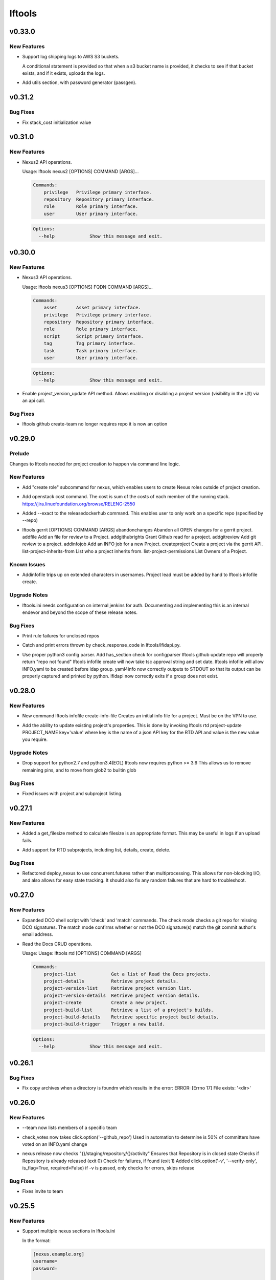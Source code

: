 =======
lftools
=======

.. _lftools_v0.33.0:

v0.33.0
=======

.. _lftools_v0.33.0_New Features:

New Features
------------

.. releasenotes/notes/add-s3-to-log-shipping-1fad234f538c13f4.yaml @ 6eb53b0126a14fa40bf085e77ca1e93d04be4593

- Support log shipping logs to AWS S3 buckets.
  
  A conditional statement is provided so that when a
  s3 bucket name is provided, it checks to see if that
  bucket exists, and if it exists, uploads the logs.

.. releasenotes/notes/add_util_passgen-1c2b08bbf4771c12.yaml @ 81d5c0867ac9b9cdbd7fa9af5afaed0e00060357

- Add utils section, with password generator (passgen).


.. _lftools_v0.31.2:

v0.31.2
=======

.. _lftools_v0.31.2_Bug Fixes:

Bug Fixes
---------

.. releasenotes/notes/fix_stack_cost-4c8176a9d0a286a4.yaml @ 7bd981fee8f7cb7b5eb6605c606e96042765c26f

- Fix stack_cost initialization value


.. _lftools_v0.31.0:

v0.31.0
=======

.. _lftools_v0.31.0_New Features:

New Features
------------

.. releasenotes/notes/nexus2-d2f5afe25daee1d3.yaml @ dda12167850f2855cf471584948f55ac7973501e

- Nexus2 API operations.
  
  Usage: lftools nexus2 [OPTIONS] COMMAND [ARGS]...
  
  .. code-block:: none
  
     Commands:
         privilege   Privilege primary interface.
         repository  Repository primary interface.
         role        Role primary interface.
         user        User primary interface.
  
  .. code-block:: none
  
     Options:
       --help             Show this message and exit.


.. _lftools_v0.30.0:

v0.30.0
=======

.. _lftools_v0.30.0_New Features:

New Features
------------

.. releasenotes/notes/nexus3-6a988f31e4876fd8.yaml @ b61c50f3f7f87c97353bb7523edf19feacfa5dfa

- Nexus3 API operations.
  
  Usage: lftools nexus3 [OPTIONS] FQDN COMMAND [ARGS]...
  
  .. code-block:: none
  
     Commands:
         asset       Asset primary interface.
         privilege   Privilege primary interface.
         repository  Repository primary interface.
         role        Role primary interface.
         script      Script primary interface.
         tag         Tag primary interface.
         task        Task primary interface.
         user        User primary interface.
  
  .. code-block:: none
  
     Options:
       --help             Show this message and exit.

.. releasenotes/notes/readthedocs-74199dc94515f19f.yaml @ a5451186bdf40cdccdd38e9733971f1a9d450e0d

- Enable project_version_update API method.
  Allows enabling or disabling a project version (visibility in the
  U/I) via an api call.


.. _lftools_v0.30.0_Bug Fixes:

Bug Fixes
---------

.. releasenotes/notes/github-create-team-52614d75e690f80d.yaml @ 10743bf874d8f99d5d81ea1b5ee54803f5d30941

- lftools github create-team no longer requires repo
  it is now an option


.. _lftools_v0.29.0:

v0.29.0
=======

.. _lftools_v0.29.0_Prelude:

Prelude
-------

.. releasenotes/notes/self-service-project-creation-28cc70ec9ea9ec3e.yaml @ 4f06a413c6f2838eaf5ff8ae0154b9ba1e5bdd5e

Changes to lftools needed for project creation to happen via command line logic.


.. _lftools_v0.29.0_New Features:

New Features
------------

.. releasenotes/notes/add-create_roles-function-d0cd9c31fe34a73f.yaml @ e90bfde6867cfe31665223929a794fdb66fa09be

- Add "create role" subcommand for nexus, which enables users to create
  Nexus roles outside of project creation.

.. releasenotes/notes/add-openstack-cost-464444d8cf0bdfa5.yaml @ 4173355f2d34b2a23fbc6e6c0e063b7f011beb61

- Add openstack cost command. The cost is sum of the costs of each member of
  the running stack.
  https://jira.linuxfoundation.org/browse/RELENG-2550

.. releasenotes/notes/releasedockerhub_add_param_exact-6da9f2cdc28c0562.yaml @ 1dae64cd20c9ab1eab0e17fd15ffefcd1f5f1d82

- Added --exact to the releasedockerhub command. This enables
  user to only work on a specific repo (specified by --repo)

.. releasenotes/notes/self-service-project-creation-28cc70ec9ea9ec3e.yaml @ 4f06a413c6f2838eaf5ff8ae0154b9ba1e5bdd5e

- lftools gerrit [OPTIONS] COMMAND [ARGS]
  abandonchanges              Abandon all OPEN changes for a gerrit project.
  addfile                     Add an file for review to a Project.
  addgithubrights             Grant Github read for a project.
  addgitreview                Add git review to a project.
  addinfojob                  Add an INFO job for a new Project.
  createproject               Create a project via the gerrit API.
  list-project-inherits-from  List who a project inherits from.
  list-project-permissions    List Owners of a Project.


.. _lftools_v0.29.0_Known Issues:

Known Issues
------------

.. releasenotes/notes/self-service-project-creation-28cc70ec9ea9ec3e.yaml @ 4f06a413c6f2838eaf5ff8ae0154b9ba1e5bdd5e

- Addinfofile trips up on extended characters in usernames.
  Project lead must be added by hand to lftools infofile create.


.. _lftools_v0.29.0_Upgrade Notes:

Upgrade Notes
-------------

.. releasenotes/notes/self-service-project-creation-28cc70ec9ea9ec3e.yaml @ 4f06a413c6f2838eaf5ff8ae0154b9ba1e5bdd5e

- lftools.ini needs configuration on internal jenkins for auth.
  Documenting and implementing this is an internal endevor and beyond
  the scope of these release notes.


.. _lftools_v0.29.0_Bug Fixes:

Bug Fixes
---------

.. releasenotes/notes/AddXtraOutputForNexusRelease-c92f45be77a109ed.yaml @ bd808c03e938d1255bf98bbd9eb453d4534d71fd

- Print rule failures for unclosed repos

.. releasenotes/notes/handle-lfidapi-errors-433cac02fc5e5e00.yaml @ 7fa10c8a5a086bb4934da50e65c9f7d7bc6153f7

- Catch and print errors thrown by check_response_code in lftools/lfidapi.py.

.. releasenotes/notes/self-service-project-creation-28cc70ec9ea9ec3e.yaml @ 4f06a413c6f2838eaf5ff8ae0154b9ba1e5bdd5e

- Use proper python3 config parser.
  Add has_section check for configparser
  lftools github update repo will properly return "repo not found"
  lftools infofile create will now take tsc approval string and set date.
  lftools infofile will allow INFO.yaml to be created before ldap group.
  yaml4info now correctly outputs to STDOUT so that its output can be properly
  captured and printed by python.
  lfidapi now correctly exits if a group does not exist.


.. _lftools_v0.28.0:

v0.28.0
=======

.. _lftools_v0.28.0_New Features:

New Features
------------

.. releasenotes/notes/infofile-063db0be4acfe858.yaml @ 92f89d50c4c2d3e5155b2b4de10fb63f0045db36

- New command lftools infofile create-info-file
  Creates an initial info file for a project.
  Must be on the VPN to use.

.. releasenotes/notes/readthedocs-ec3b30d399730b9d.yaml @ ce8508e48bc148a5f97e3a9cf41922d5b15841a2

- Add the ability to update existing project's properties. This is done by invoking
  lftools rtd project-update PROJECT_NAME key='value' where key is the name of a json
  API key for the RTD API and value is the new value you require.


.. _lftools_v0.28.0_Upgrade Notes:

Upgrade Notes
-------------

.. releasenotes/notes/lftools-python-85ad1e90d01c51fb.yaml @ 61348f95409a49283ee53824d3e7c5f6f6eb3d45

- Drop support for python2.7 and python3.4(EOL)
  lftools now requires python >= 3.6 This allows us to remove
  remaining pins, and to move from glob2 to builtin glob


.. _lftools_v0.28.0_Bug Fixes:

Bug Fixes
---------

.. releasenotes/notes/readthedocs-ec3b30d399730b9d.yaml @ ce8508e48bc148a5f97e3a9cf41922d5b15841a2

- Fixed issues with project and subproject listing.


.. _lftools_v0.27.1:

v0.27.1
=======

.. _lftools_v0.27.1_New Features:

New Features
------------

.. releasenotes/notes/deploy_nexus-6e26fda6a3b0c5b1.yaml @ aa759ec74910138dec6c305d0ac94cfc15052b07

- Added a get_filesize method to calculate filesize is an appropriate format.
  This may be useful in logs if an upload fails.

.. releasenotes/notes/readthedocs-f718039153d37377.yaml @ 8b5cf6d373f57d723e20287ba7f205ec6f597679

- Add support for RTD subprojects, including list, details, create, delete.


.. _lftools_v0.27.1_Bug Fixes:

Bug Fixes
---------

.. releasenotes/notes/deploy_nexus-6e26fda6a3b0c5b1.yaml @ aa759ec74910138dec6c305d0ac94cfc15052b07

- Refactored deploy_nexus to use concurrent.futures rather than multiprocessing.
  This allows for non-blocking I/O, and also allows for easy state tracking.
  It should also fix any random failures that are hard to troubleshoot.


.. _lftools_v0.27.0:

v0.27.0
=======

.. _lftools_v0.27.0_New Features:

New Features
------------

.. releasenotes/notes/dco-check-2ef51234a4ee7d80.yaml @ 4571080a7756d6802c113d36911e831e1ae8110e

- Expanded DCO shell script with 'check' and 'match' commands. The check
  mode checks a git repo for missing DCO signatures. The match mode confirms
  whether or not the DCO signature(s) match the git commit author's email
  address.

.. releasenotes/notes/readthedocs-1c75ba657986dc40.yaml @ c9d64e5dc9d41ce9ad0616f92310069a8203e77d

- Read the Docs CRUD operations.
  
  Usage: Usage: lftools rtd [OPTIONS] COMMAND [ARGS]
  
  
  .. code-block:: none
  
     Commands:
         project-list             Get a list of Read the Docs projects.
         project-details          Retrieve project details.
         project-version-list     Retrieve project version list.
         project-version-details  Retrieve project version details.
         project-create           Create a new project.
         project-build-list       Retrieve a list of a project's builds.
         project-build-details    Retrieve specific project build details.
         project-build-trigger    Trigger a new build.
  
  .. code-block:: none
  
     Options:
       --help             Show this message and exit.


.. _lftools_v0.26.1:

v0.26.1
=======

.. _lftools_v0.26.1_Bug Fixes:

Bug Fixes
---------

.. releasenotes/notes/fix-copy-archives-8cb39578a0367e5e.yaml @ 18887b5c194604a2aa19c13a2999003d42f6f332

- Fix copy archives when a directory is foundm which results in the error:
  ERROR: [Errno 17] File exists: '<dir>'


.. _lftools_v0.26.0:

v0.26.0
=======

.. _lftools_v0.26.0_New Features:

New Features
------------

.. releasenotes/notes/github-1e99906af8ef75ac.yaml @ 91582c904af39df77ff187f2c2d3b8e3a78541c0

- --team now lists members of a specific team

.. releasenotes/notes/infofile-4dec08c571b39df8.yaml @ 91582c904af39df77ff187f2c2d3b8e3a78541c0

- check_votes now takes click.option('--github_repo')
  Used in automation to determine is 50% of committers
  have voted on an INFO.yaml change

.. releasenotes/notes/nexus-release-2b0ca5f0051c703c.yaml @ 2f20518985752a71fe27cec340b7a6a41b9a9dcf

- nexus release now checks "{}/staging/repository/{}/activity"
  Ensures that Repository is in closed state
  Checks if Repository is already released (exit 0)
  Check for failures, if found (exit 1)
  Added
  click.option('-v', '--verify-only', is_flag=True, required=False)
  if -v is passed, only checks for errors, skips release


.. _lftools_v0.26.0_Bug Fixes:

Bug Fixes
---------

.. releasenotes/notes/github-1e99906af8ef75ac.yaml @ 91582c904af39df77ff187f2c2d3b8e3a78541c0

- Fixes invite to team


.. _lftools_v0.25.5:

v0.25.5
=======

.. _lftools_v0.25.5_New Features:

New Features
------------

.. releasenotes/notes/nexus-release-60333ea8c6deb068.yaml @ bfc3096e4d6664739dc47faa7d7a62a8fcf8c0c2

- Support multiple nexus sections in lftools.ini
  
  In the format:
  
  .. code-block:: none
  
     [nexus.example.org]
     username=
     password=
  
     [nexus.example1.org]
     username=
     password=
  
  [nexus] section is taken from -s "server" passed to release job.
  https part of passed url is stripped before match.


.. _lftools_v0.25.5_Upgrade Notes:

Upgrade Notes
-------------

.. releasenotes/notes/nexus-release-60333ea8c6deb068.yaml @ bfc3096e4d6664739dc47faa7d7a62a8fcf8c0c2

- current [nexus] section of lftools.ini must be changed to
  [nexus.example.com]
  
  where nexus.example.com matches the "server" string passed to
  lftools nexus release -s https://nexus.example.com
  The https part of passed url is stripped before match.
  example provided would require auth section in lftools.ini of
  [nexus.example.org]


.. _lftools_v0.25.4:

v0.25.4
=======

.. _lftools_v0.25.4_Bug Fixes:

Bug Fixes
---------

.. releasenotes/notes/nexus-release-4e9aed6e9bc1a389.yaml @ f02974c34fbaaad55c89495eebae17c81358f1cb

- Remove drop of staging repos on release
  The api returns that the relese is completed.
  in the background java threads are still running.
  Then we call drop and nexus has threads promoting and dropping
  at the same time.
  In this way we lose data.
  Something else needs to drop, the api does not correctly
  handle this.


.. _lftools_v0.25.3:

v0.25.3
=======

.. _lftools_v0.25.3_Known Issues:

Known Issues
------------

.. releasenotes/notes/pin-pytest-f940a8c95ebb3b96.yaml @ 86bdd388581baf69a052435a889653fc4712dad2

- Pytest 5 has come out and requires Python >= 3.5 which we're not presently
  testing on. Pytest is now pinned to 4.6.4 until we update.


.. _lftools_v0.25.3_Bug Fixes:

Bug Fixes
---------

.. releasenotes/notes/lfidapi-logger-cbd6457298f0718e.yaml @ 5201c5b80346f5a03a25ffd392fcb5cc706361b7

- Change out lfidapi module print statements to use the logger facility. This
  allows us to split appart information, debugging, and error log statements
  so that they can be easily enabled and captured on the correct streams.

.. releasenotes/notes/lfidapi-type-error-fix-aff74c5a7ea11a34.yaml @ 23a247a50b2917c1287a2bf0adf4f91707f26569

- There was a subtle bug where a function call was being overwritten by a
  local variable of the same name and then a call to the function was
  being attempted.


.. _lftools_v0.25.2:

v0.25.2
=======

.. _lftools_v0.25.2_Bug Fixes:

Bug Fixes
---------

.. releasenotes/notes/deploy-nexus-use-put-09e52050a869ac2d.yaml @ cb54d39b681196cca548f1abc9cdd6c51677634a

- Use requests.put rather than requests.post for deploy_nexus in order to fix
  Nexus 3 compatibility. This does not affect Nexus 2 compatibility.


.. _lftools_v0.25.1:

v0.25.1
=======

.. _lftools_v0.25.1_New Features:

New Features
------------

.. releasenotes/notes/add-force-option-stack-delete-35463a7b8a0920eb.yaml @ 3ea6211476240b3c7109d5cbc040e7cdb42f560e

- Add a ``--force`` option to delete stacks command. This will help with
  re-factoring the code in global-jjb scripts using in builder-openstack-cron
  job to remove orphaned stacks/node and continue with the next stack
  to delete.


.. _lftools_v0.25.1_Critical Issues:

Critical Issues
---------------

.. releasenotes/notes/revert-plugin-list-change-0686578ef029edcc.yaml @ db7c8701074bd6363ee7f3d1241e3c808fd0338c

- A problem was found with the Jenkins OpenStack cloud configuration job
  routines that were relying on the long name form of installed plugins. As
  the long name form is more human friendly we are reverting to that
  configuration.


.. _lftools_v0.25.0:

v0.25.0
=======

.. _lftools_v0.25.0_New Features:

New Features
------------

.. releasenotes/notes/github-create-334e11334f8b38ff.yaml @ f03e4f5d6adc6950c984173017d32409d8f2fb6b

- Github list and create repositories.
  
  Usage: Usage: lftools github [OPTIONS] COMMAND [ARGS]...
  
  
  .. code-block:: none
  
     Commands:
         audit   List Users for an Org that do not have 2fa enabled.
         create  Create a Github repo for within an Organizations.
         list    List and Organizations GitHub repos.
  
  .. code-block:: none
  
     Options:
       --help    Show this message and exit.


.. _lftools_v0.25.0_Bug Fixes:

Bug Fixes
---------

.. releasenotes/notes/Fix-copy_archives-error-when-archive-is-file-14e7a4e12775b887.yaml @ 78d119f32b69d7fdfc1de7d702707513ce0de424

- There is a possibility that there exists a file called Archives, and if so, there will be an OSError crash
      02:15:01   File "/home/jenkins/.local/lib/python2.7/site-packages/lftools/deploy.py", line 236, in deploy_archives
      02:15:01     copy_archives(workspace, pattern)
      02:15:01   File "/home/jenkins/.local/lib/python2.7/site-packages/lftools/deploy.py", line 170, in copy_archives
      02:15:01     for file_or_dir in os.listdir(archives_dir):
      02:15:01 OSError: [Errno 20] Not a directory: '/w/workspace/autorelease-update-validate-jobs-fluorine/archives'
  
  This fix raises an Exception, and exists lftools with (1), if there is any issues with the Archive directory
    (missing, a file instead of directory, or something else)

.. releasenotes/notes/copy_archive_with_pattern_causes_OSError-c194d1960d322c51.yaml @ bf148382ba9b04d592311ea2cb99f137a557f79f

- Fix OSError in lftools deploy archives due to pattern
  
  If the pattern is not properly done, the resulting file list might
  contain duplicated files.
  
  This fix will remove the duplicated patterns, as well as the
  duplicated matched files.
  
  This fix should fix the following crash
  08:24:05   File "/home/jenkins/.local/lib/python2.7/site-packages/lftools/deploy.py", line 204, in copy_archives
  08:24:05     os.makedirs(os.path.dirname(dest))
  08:24:05   File "/usr/lib64/python2.7/os.py", line 157, in makedirs
  08:24:05     mkdir(name, mode)
  08:24:05 OSError: [Errno 17] File exists: '/tmp/lftools-da.m80YHz/features/benchmark/odl-benchmark-api/target/surefire-reports'

.. releasenotes/notes/fix-jenkins-config-parser-d9eb6e7068a7906a.yaml @ c075fc35e7b7db4c89dcb7a665ea5f9452760e10

- Handle config parser correctly which defaults to "[jenkins]" section
  when no server is passed. This fixes the issue with checking if the key
  exists in the configuration read before reading the key-value.
  
  The issue is reproducible by running `lftools jenkins plugins --help` or
  `tox -e docs`, with ``jenkins.ini`` missing the "[jenkins]" section.
  
  .. code-block: none
  
     Traceback (most recent call last):
        File "/home/jenkins/.local/lftools/env/bin/lftools", line 10, in <module>
          sys.exit(main())
        File "/home/jenkins/.local/lftools/lftools/cli/__init__.py", line 104, in main
          cli(obj={})
        File "/home/jenkins/.local/lftools/env/lib/python3.7/site-packages/click/core.py", line 764, in __call__
          return self.main(*args, **kwargs)
        File "/home/jenkins/.local/lftools/env/lib/python3.7/site-packages/click/core.py", line 717, in main
          rv = self.invoke(ctx)
        File "/home/jenkins/.local/lftools/env/lib/python3.7/site-packages/click/core.py", line 1137, in invoke
          return _process_result(sub_ctx.command.invoke(sub_ctx))
        File "/home/jenkins/.local/lftools/env/lib/python3.7/site-packages/click/core.py", line 1134, in invoke
          Command.invoke(self, ctx)
        File "/home/jenkins/.local/lftools/env/lib/python3.7/site-packages/click/core.py", line 956, in invoke
          return ctx.invoke(self.callback, **ctx.params)
        File "/home/jenkins/.local/lftools/env/lib/python3.7/site-packages/click/core.py", line 555, in invoke
          return callback(*args, **kwargs)
        File "/home/jenkins/.local/lftools/env/lib/python3.7/site-packages/click/decorators.py", line 17, in new_func
          return f(get_current_context(), *args, **kwargs)
        File "/home/jenkins/.local/lftools/lftools/cli/jenkins/__init__.py", line 44, in jenkins_cli
          ctx.obj['jenkins'] = Jenkins(server, user, password, config_file=conf)
        File "/home/jenkins/.local/lftools/lftools/jenkins/__init__.py", line 63, in __init__
          user = config.get(server, 'user')
        File "/usr/lib64/python3.7/configparser.py", line 780, in get
          d = self._unify_values(section, vars)
        File "/usr/lib64/python3.7/configparser.py", line 1146, in _unify_values
          raise NoSectionError(section) from None
     configparser.NoSectionError: No section: 'jenkins'

.. releasenotes/notes/lfidapi-3265c24947b95d20.yaml @ e485d2a9da67087e0d06b02c9632bff43b69c239

- lfidapi create group checks if group exists before posting

.. releasenotes/notes/no-encode-py3-44307e6fd97c2d0c.yaml @ 8e4cfd42d3fbe974c98aebb52d491c8d84050e03

- Unicode compatibility in deploy_logs for Python 2 and 3 was improved in
  several ways. The former method to pull and write log files did not work
  properly in Python 3, and was not very robust for Python 2. Both reading
  and writing logs is now handled in a unicode-safe, 2/3 compatible way.


.. _lftools_v0.24.0:

v0.24.0
=======

.. _lftools_v0.24.0_New Features:

New Features
------------

.. releasenotes/notes/lftools-jenkins-plugins-b4dbbf23454f659d.yaml @ 5df955f24bc0154f7069ecfc188311052e67febc

- List active plugins that have a known vulnerability.


.. _lftools_v0.24.0_Bug Fixes:

Bug Fixes
---------

.. releasenotes/notes/add-files-to-compress-dcba892e04a7672a.yaml @ 63043520192531b2b76be335067839bd606a3a7d

- Add file extensions `.html` and `.xml` to ensure they are compressed.
  `.xml` files pushed to the log server can be quite large, so the fix
  ensures that the logs uploaded to Nexus have a smaller foot print.


.. _lftools_v0.23.1:

v0.23.1
=======

.. _lftools_v0.23.1_New Features:

New Features
------------

.. releasenotes/notes/tag-and-container-signing-734e0b8cfcabd3dc.yaml @ 8b5bee673cabc5b1992d84771872202476bc7d77

- Add sigul signing for git tags and Docker containers.


.. _lftools_v0.22.2:

v0.22.2
=======

.. _lftools_v0.22.2_Bug Fixes:

Bug Fixes
---------

.. releasenotes/notes/fix-httperror-exception-6017608b5f939733.yaml @ c1c2275aa44ed2f16aedff8953eebac2007f7fd1

- Fix the unhelpful stack trace when a deploy nexus-zip fails to upload.
  
  .. code-block:: bash
  
      Traceback (most recent call last):
        File "/home/jenkins/.local/bin/lftools", line 10, in <module>
          sys.exit(main())
        File "/home/jenkins/.local/lib/python2.7/site-packages/lftools/cli/__init__.py", line 110, in main
          cli(obj={})
        File "/usr/lib/python2.7/site-packages/click/core.py", line 721, in __call__
          return self.main(*args, **kwargs)
        File "/usr/lib/python2.7/site-packages/click/core.py", line 696, in main
          rv = self.invoke(ctx)
        File "/usr/lib/python2.7/site-packages/click/core.py", line 1065, in invoke
          return _process_result(sub_ctx.command.invoke(sub_ctx))
        File "/usr/lib/python2.7/site-packages/click/core.py", line 1065, in invoke
          return _process_result(sub_ctx.command.invoke(sub_ctx))
        File "/usr/lib/python2.7/site-packages/click/core.py", line 894, in invoke
          return ctx.invoke(self.callback, **ctx.params)
        File "/usr/lib/python2.7/site-packages/click/core.py", line 534, in invoke
          return callback(*args, **kwargs)
        File "/usr/lib/python2.7/site-packages/click/decorators.py", line 17, in new_func
          return f(get_current_context(), *args, **kwargs)
        File "/home/jenkins/.local/lib/python2.7/site-packages/lftools/cli/deploy.py", line 63, in archives
          deploy_sys.deploy_archives(nexus_url, nexus_path, workspace, pattern)
        File "/home/jenkins/.local/lib/python2.7/site-packages/lftools/deploy.py", line 236, in deploy_archives
          deploy_nexus_zip(nexus_url, 'logs', nexus_path, archives_zip)
        File "/home/jenkins/.local/lib/python2.7/site-packages/lftools/deploy.py", line 362, in deploy_nexus_zip
          raise requests.HTTPError(e.value)
      AttributeError: 'HTTPError' object has no attribute 'value'
  
  
  Now instead it returns a much more helpful error message::
  
      ERROR: Failed to upload to Nexus with status code: 401.
  
      test.zip

.. releasenotes/notes/lftools-deploy-HandleMissingArchiveDir-415ac62d2a45303f.yaml @ fcd29c1c74575dda69052a45f1b65349008bb094

- Fixes an OSError exception that is not handled, in the lftools command:
  
  lftools deploy archives
  
  The code resides in the copy_archives function in deploy.py file.
  
  This exception is caused by a missing archives directory, which a for loop
  expects to be there.
  The fix is simply to verify if archives file/directory exists, and if it does
  then perform the for loop.
  
  12:07:36   File "/home/jenkins/.local/lib/python2.7/site-packages/lftools/deploy.py", line 166, in copy_archives
  12:07:36     for file_or_dir in os.listdir(archives_dir):
  12:07:36 OSError: [Errno 2] No such file or directory: '/w/workspace/music-mdbc-master-verify-java/archives'


.. _lftools_v0.22.0:

v0.22.0
=======

.. _lftools_v0.22.0_New Features:

New Features
------------

.. releasenotes/notes/infofile-2116cc444a88945e.yaml @ f7c7130a6b233d71d4371c5df612f978c651768b

- check-votes
  
  Usage: lftools infofile check-votes [OPTIONS] INFO_FILE GERRIT_URL
  
  .. code-block:: none
  
     Commands:
       Check for Majority of votes on a gerrit patchset that changes
       an INFO.yaml file.
  
  .. code-block:: none
  
     Options:
       --help    Show this message and exit.


.. _lftools_v0.21.0:

v0.21.0
=======

.. _lftools_v0.21.0_New Features:

New Features
------------

.. releasenotes/notes/add-option-for-serial-e5342f8365a92120.yaml @ 0bbef1f18eab93eef97dbee1d1c3eb3442e0191f

- Allow passing ``serial`` as third argument to **sign_dir**
  
  Parallel-signing using sigul is resulting in NSPR reset errors,
  so allow passing "serial" to the sign_dir function as a third argument
  to request serial signing of directory contents.


.. _lftools_v0.20.0:

v0.20.0
=======

.. _lftools_v0.20.0_New Features:

New Features
------------

.. releasenotes/notes/gerrit-create-e3bea58593d0a1dd.yaml @ 21129cf9fb5a209670544e22fe001453c69f003b

- Gerrit project create and github enable replication commands.
  
  Usage: lftools gerrit [OPTIONS] COMMAND [ARGS]...
  
  .. code-block:: none
  
     Commands:
       create  Create and configure permissions for a new gerrit repo.
  
  .. code-block:: none
  
     Options:
       --enable  Enable replication to Github.
                 This skips creating the repo.
       --parent  Specify parent other than "All-Projects"
       --help    Show this message and exit.

.. releasenotes/notes/lfidapi-74c7a5457203eec2.yaml @ c831fd818eb6ab19666e54feab57379fab274bd3

- LFID Api Tools.
  
  Usage: lftools lfidapi [OPTIONS] COMMAND [ARGS]...
  
  
  .. code-block:: none
  
     Commands:
       create-group    Create group.
       invite          Email invitation to join group.
       search-members  List members of a group.
       user            Add and remove users from groups.
  
  .. code-block:: none
  
     Options:
       --help    Show this message and exit

.. releasenotes/notes/nexus-release-cbc4111e790aad50.yaml @ 1920c1aeee01157ac7da07f89ab11ffe019f6f75

- Add Nexus command to release one or more staging repositories. Via the
  Nexus 2 REST API, this command performs both a "release" and a "drop"
  action on the repo(s), in order to best reproduce the action of manually
  using the "Release" option in the Nexus UI.
  
  Usage: lftools nexus release [OPTIONS] [REPOS]...
  
  Options:
    -s, --server TEXT  Nexus server URL. Can also be set as NEXUS_URL in the
                       environment. This will override any URL set in
                       settings.yaml.

.. releasenotes/notes/openstack-object-list-containers-ef156a5351bc6d5f.yaml @ b151b1aa0c7668e240599096383ea88b9673b175

- Add command to list openstack containers.
  
  Usage:
  
  .. code-block:: bash
  
     lftools openstack --os-cloud example object list-containers

.. releasenotes/notes/release_docker_hub-5562e259be24b2c4.yaml @ 604169fa463b46547d76cff5f22f62672737be42

- This command will collect all tags from both Nexus3 and Docker Hub, for
  a particular org (for instance 'onap'), as well as a repo (default all repos).
  With this information, it will calculate a list of valid tags that needs to
  be copied to Docker Hub from Nexus3.
  
  Usage:
    lftools nexus docker releasedockerhub
  
  Options:
    -o, --org TEXT   Specify repository organization.  [required]
    -r, --repo TEXT  Only repos containing this string will be selected.
                     Default set to blank string, which is every repo.
    -s, --summary    Prints a summary of missing docker tags.
    -v, --verbose    Prints all collected repo/tag information.
    -c, --copy       Copy missing tags from Nexus3 repos to Docker Hub repos.
    -p, --progbar    Display a progress bar for the time consuming jobs.

.. releasenotes/notes/schema-validate-1e5793a8dc859ecf.yaml @ ec597668be38d37cd010b845bee14ff580c73c75

- Verify YAML Schema.
  
  Usage: Usage: lftools schema verify [OPTIONS] YAMLFILE SCHEMAFILE
  
  .. code-block:: none
  
     Commands:
       verify a yaml file based on a schema file.
  
  .. code-block:: none
  
     Options:
       --help    Show this message and exit.


.. _lftools_v0.20.0_Known Issues:

Known Issues
------------

.. releasenotes/notes/release_docker_hub-5562e259be24b2c4.yaml @ 604169fa463b46547d76cff5f22f62672737be42

- Currently, if the Docker Hub repo is missing, it is not created specifically,
  but implicitly by docker itself when we push the docker image to an non-
  existing Docker Hub repo.
  
  The command handles any org (onap or hyperledger for instance), "BUT" it
  requires that the versioning pattern is #.#.# (1.2.3) for the project.
  In regexp terms : ^\d+.\d+.\d+$


.. _lftools_v0.20.0_Critical Issues:

Critical Issues
---------------

.. releasenotes/notes/release_docker_hub-5562e259be24b2c4.yaml @ 604169fa463b46547d76cff5f22f62672737be42

- Before you give the "lftools nexus docker releasedockerhub" command please
  ensure you have manually logged in to both Nexus as well as to Docker.
  
  sudo docker login       ---> DOCKER Credentials
  sudo docker login nexus3.onap.org:10002 -u <yourLFID>


.. _lftools_v0.19.0:

v0.19.0
=======

.. _lftools_v0.19.0_New Features:

New Features
------------

.. releasenotes/notes/credential-input-73245c664c98cdc1.yaml @ 9b3f9748c5ef839e941adef6cc15e9214c598bfa

- Provide additional methods to pass LFID to lftools than lftools.ini
  
  1. Via explicit ``--password`` parameter
  2. Via environment variable ``LFTOOLS_PASSWORD``
  3. At runtime if ``--interactive`` mode is set

.. releasenotes/notes/deploy_nexus-4feb8fc7e24daaf0.yaml @ 837552cb3308a4cafaf8b283e6c78739f25410e8

- Refactored deploy_nexus function
  from shell/deploy to pure Python to be more portable with Windows systems.
  Also added a number of unit tests to cover all executable branches of the
  code.

.. releasenotes/notes/deploy_nexus_stage-e5f6f3e068f88ca4.yaml @ d2aca2e11395c596080e6a63ad59acb15abfc61d

- Refactored deploy_nexus_stage function
  from shell/deploy to pure Python to be more portable with Windows systems.
  Also added a number of unit tests to cover all executable branches of the
  code.

.. releasenotes/notes/jenkins-conf-e33db422385a2203.yaml @ fe703b4d2360c4d59595aa8f0118ab8b5da2bdb1

- Add ``--conf`` parameter to jenkins subcommand to allow choosing a jjb
  config outside of the default paths.

.. releasenotes/notes/nexus-docker-cmds-2ea1515887e0ab00.yaml @ cd546f4628c5b9c09656b1a99112ff6feedbbfbd

- Docker list and delete commands for Nexus docker repos.
  
  Usage: lftools nexus docker [OPTIONS] COMMAND [ARGS]...
  
  .. code-block:: none
  
     Commands:
       delete  Delete all images matching the PATTERN.
       list    List images matching the PATTERN.

.. releasenotes/notes/refactor-copy-archives-b5e7ee75fc7bf271.yaml @ a889de0e5c9891e58bb99cc1d2e6dbff4e125885

- The shell/deploy file's copy_archives() function has been reimplemented in
  pure Python for better portability to Windows systems.

.. releasenotes/notes/refactor-deploy-archives-5f86cfbe8415defc.yaml @ 0fcafa53a92105954afa47397d6b815bd9cc9f5d

- Refactored deploy_archives() function from shell/deploy to pure Python to
  be more portable with Windows systems.

.. releasenotes/notes/refactor-deploy-logs-8631ffcf7eb7cad2.yaml @ dfab0ddcb3378c9fcaa21d2757babab4999ebf3e

- Refactored deploy_logs() function from shell/deploy to pure Python to
  be more portable with Windows systems.

.. releasenotes/notes/refactor-deploy-nexus-zip-018f7e5ced9f558d.yaml @ de342e6c2e5197934377fb610e9dbb4019aec792

- Refactored deploy_nexus_zip() function from shell/deploy to pure Python to
  be more portable with Windows systems.

.. releasenotes/notes/refactor-deploy-stage-create-close-7b3fcc911023a318.yaml @ 8aa95360e93db3d8122920313786794215a158eb

- Refactored nexus_stage_repo_close(), and nexus_repo_stage_create() function
  from shell/deploy to pure Python to be more portable with Windows systems.
  Also added a number of unit tests to cover all executable branches of the
  code.

.. releasenotes/notes/upload_maven_file_to_nexus-f31b14521e4a0aca.yaml @ 06f9c845e0bdc1bcbd80a61460c06eb670c378f4

- Refactored upload_maven_file_to_nexus function
  from shell/deploy to pure Python to be more portable with Windows systems.
  Also added a number of unit tests to cover all executable branches of the
  code.


.. _lftools_v0.19.0_Deprecation Notes:

Deprecation Notes
-----------------

.. releasenotes/notes/deploy_nexus-4feb8fc7e24daaf0.yaml @ 837552cb3308a4cafaf8b283e6c78739f25410e8

- shell/deploy script's deploy_nexus
  function is now deprecated and will be removed in a future release.

.. releasenotes/notes/deploy_nexus_stage-e5f6f3e068f88ca4.yaml @ d2aca2e11395c596080e6a63ad59acb15abfc61d

- shell/deploy script's deploy_nexus_stage
  function is now deprecated and will be removed in a future release.

.. releasenotes/notes/refactor-copy-archives-b5e7ee75fc7bf271.yaml @ a889de0e5c9891e58bb99cc1d2e6dbff4e125885

- The shell/deploy script's copy_archives() function is now deprecated and
  will be removed in a later version. We recommend migrating to the lftools
  pure Python implementation of this function.

.. releasenotes/notes/refactor-deploy-archives-5f86cfbe8415defc.yaml @ 0fcafa53a92105954afa47397d6b815bd9cc9f5d

- shell/deploy script's deploy_archives() function is now deprecated and will
  be removed in a future release.

.. releasenotes/notes/refactor-deploy-logs-8631ffcf7eb7cad2.yaml @ dfab0ddcb3378c9fcaa21d2757babab4999ebf3e

- shell/deploy script's deploy_logs() function is now deprecated and will
  be removed in a future release.

.. releasenotes/notes/refactor-deploy-nexus-zip-018f7e5ced9f558d.yaml @ de342e6c2e5197934377fb610e9dbb4019aec792

- shell/deploy script's deploy_nexus_zip() function is now deprecated and will
  be removed in a future release.

.. releasenotes/notes/refactor-deploy-stage-create-close-7b3fcc911023a318.yaml @ 8aa95360e93db3d8122920313786794215a158eb

- shell/deploy script's nexus_stage_repo_close() and nexus_stage_repo_create()
  function is now deprecated and will be removed in a future release.

.. releasenotes/notes/upload_maven_file_to_nexus-f31b14521e4a0aca.yaml @ 06f9c845e0bdc1bcbd80a61460c06eb670c378f4

- shell/deploy script's upload_maven_file_to_nexus
  function is now deprecated and will be removed in a future release.


.. _lftools_v0.19.0_Bug Fixes:

Bug Fixes
---------

.. releasenotes/notes/unnecessary-sign-dir-35677f94e948d2a8.yaml @ 92b39c9e0c6033cff0535393f7a089312f0b15a9

- Running the lftools CLI was unexpectedly creating unnecessary
  gpg-signatures directories in the /tmp directory and not cleaning
  them up.


.. _lftools_v0.18.0:

v0.18.0
=======

.. _lftools_v0.18.0_New Features:

New Features
------------

.. releasenotes/notes/jenkins-token-cmd-8e5cdce9175f69a1.yaml @ 9d61520841d6ed796d5e3941740d5800cfde4b54

- Add new cmd to fetch Jenkins token from user account. An optional
  ``--change`` parameter can be passed to have Jenkins change the API token.
  
  Usage: lftools jenkins token [OPTIONS]
  
    Get API token.
  
  Options:
    --change  Generate a new API token.
    --help    Show this message and exit.

.. releasenotes/notes/jenkins-token-init-4af337e4d79939f1.yaml @ 698a8bbb93d65158a5ffe4bf6a13a0445a56feac

- Add jenkins token init command to initialize a new server section in
  jenkins_jobs.ini. This command uses credentials found in lftools.ini to
  initialize the new Jenkins server configuration.
  
  Usage: lftools jenkins token init [OPTIONS] NAME URL

.. releasenotes/notes/jenkins-token-reset-1297047cb9b5804d.yaml @ 51fe465bee050dae5a02ee7e07bba978cc5d4ea3

- Add jenkins token reset command to automatically reset API tokens for all
  Jenkins systems configured in jenkins_jobs.ini.
  
  Usage: lftools jenkins token reset [OPTIONS] [SERVER]

.. releasenotes/notes/jjb-ini-839c14f4e500fd56.yaml @ fb5ffd18315c55eb2c5625de101a4d42b050406b

- We now support locating the jenkins_jobs.ini in all the same default search
  paths as JJB supports. Specifically in this order:
  
  #. $PWD/jenkins_jobs.ini
  #. ~/.config/jenkins_jobs/jenkins_jobs.ini
  #. /etc/jenkins_jobs/jenkins_jobs.ini

.. releasenotes/notes/openstack-delete-stale-stacks-bec3f2c27cd7cbe5.yaml @ a440a11bfa4d8f603589b1cf66caa26ccc57ce1d

- Add a new ``delete-stale`` option to the **stack** command.
  
  This function compares running builds in Jenkins to active stacks in
  OpenStack and determines if there are orphaned stacks and removes them.

.. releasenotes/notes/share-openstack-images-4f1e3d18fdcb488b.yaml @ 50ce256a1e792c82f409c7b66b7b8bad1a9b5a37

- Add an ``openstack image share`` sub-command to handle sharing images
  between multiple tenants. Command accepts a space-separated list of tenants
  to share the provided image with.
  
  Usage: ``lftools openstack image share [OPTIONS] IMAGE [DEST]...``

.. releasenotes/notes/upload-openstack-images-99d86c78044850b0.yaml @ 2aa73e8b4efaa399002983f04bc5a85089402301

- Add an ``openstack image upload`` sub-command to handle uploading images
  to openstack.
  
  Usage: ``Usage: lftools openstack image upload [OPTIONS] IMAGE NAME...``


.. _lftools_v0.18.0_Bug Fixes:

Bug Fixes
---------

.. releasenotes/notes/fix-get-credentials-6759fee7366c5602.yaml @ e7009cb9e38b694a4515b9124654d6400e7e1d09

- The get-credentials command is now fixed since it was was broken after
  refactoring done in Gerrit patch I2168adf9bc992b719da6c0350a446830015e6df6.


.. _lftools_v0.18.0_Other Notes:

Other Notes
-----------

.. releasenotes/notes/jenkins-class-refactor-91250f2bba941c26.yaml @ c15e450508a4b34abcc208a87f32a9873e44f4a3

- Refactored the Jenkins object into a class to allow us to reuse it outside
  of the Jenkins command group.


.. _lftools_v0.17.0:

v0.17.0
=======

.. _lftools_v0.17.0_New Features:

New Features
------------

.. releasenotes/notes/jenkins-25629106553ebbd5.yaml @ 54c0bdb08963841eecd01cc816d485d15f1e9de1

- Add support to the **jenkins** command to parse ``jenkins_jobs.ini`` for
  configuration if **server** parameter passed is not a URL.

.. releasenotes/notes/jenkins-c247796de6390391.yaml @ 7d2b155ff78d52a94ada949cf85ffd17512cbc45

- Add a **jobs** sub-command to **jenkins** command to enable or disable Jenkins
  Jobs that match a regular expression.

.. releasenotes/notes/openstack-stack-08f643f16b75bfb8.yaml @ de992398836117670b1271f63871755f8cac46a7

- Add stack command.
  https://jira.linuxfoundation.org/browse/RELENG-235

.. releasenotes/notes/openstack-stack-08f643f16b75bfb8.yaml @ de992398836117670b1271f63871755f8cac46a7

- Add stack create sub-command.
  https://jira.linuxfoundation.org/browse/RELENG-235
  
  Usage: lftools openstack stack create NAME TEMPLATE_FILE PARAMETER_FILE

.. releasenotes/notes/openstack-stack-08f643f16b75bfb8.yaml @ de992398836117670b1271f63871755f8cac46a7

- Add stack delete sub-command.
  https://jira.linuxfoundation.org/browse/RELENG-235
  
  Usage: lftools openstack stack create NAME


.. _lftools_v0.17.0_Other Notes:

Other Notes
-----------

.. releasenotes/notes/logger-c53984ef7b1da53f.yaml @ 4edf459161faeaebe1614ff16f18101f0785adc6

- Enhance logger subsystem to work better as a CLI program. This is a first
  step to migrating all lftools subsystems to use the logger instead of print
  statements everywhere.


.. _lftools_v0.16.1:

v0.16.1
=======

.. _lftools_v0.16.1_Bug Fixes:

Bug Fixes
---------

.. releasenotes/notes/ldap-b50f699fc066890f.yaml @ 3a409e15b5ad16715525fc86ad163f61b890645f

- The v0.16.0 pulled in a new ldap module which breaks if the ldap devel
  libraries are not available on the system trying to use it. This hotfix
  makes the ldap module optional.


.. _lftools_v0.16.0:

v0.16.0
=======

.. _lftools_v0.16.0_New Features:

New Features
------------

.. releasenotes/notes/debug-e80d591d478e69cc.yaml @ 2380b4e056c54b0258bffa43972fbc171b4af481

- Add a new ``--debug`` flag to enable extra troubleshooting information.
  This flag can also be set via environment variable ``DEBUG=True``.

.. releasenotes/notes/ldap-info-017df79c3c8f9585.yaml @ 4d7ce295121e166f2fb18417acd8f5193d4b382c

- $ lftools ldap
  
  Usage: lftools ldap [OPTIONS] COMMAND [ARGS]...
  
  .. code-block:: none
  
     Commands:
       autocorrectinfofile  Verify INFO.yaml against LDAP group.
       csv                  Query an Ldap server.
       inactivecommitters   Check committer participation.
       yaml4info            Build yaml of commiters for your INFO.yaml.

.. releasenotes/notes/ldap-info-017df79c3c8f9585.yaml @ 4d7ce295121e166f2fb18417acd8f5193d4b382c

- $ lftools infofile
  
  .. code-block:: none
  
     Commands:
       get-committers   Extract Committer info from INFO.yaml or LDAP...
       sync-committers  Sync committer information from LDAP into...


.. _lftools_v0.16.0_Deprecation Notes:

Deprecation Notes
-----------------

.. releasenotes/notes/logger-1aa26520f6d39fcb.yaml @ 28fc57084d22dd96db149069666e945b039b474a

- Remove support for modifying the logger via logging.ini. It was a good idea
  but in practice this is not really used and adds extra complexity to
  lftools.


.. _lftools_v0.16.0_Bug Fixes:

Bug Fixes
---------

.. releasenotes/notes/docs-cad1f396741b9526.yaml @ 32275fd2e51e759b4b2c4c4b5f6c6ea4baaffa6c

- Fix broken openstack and sign help command output in docs.


